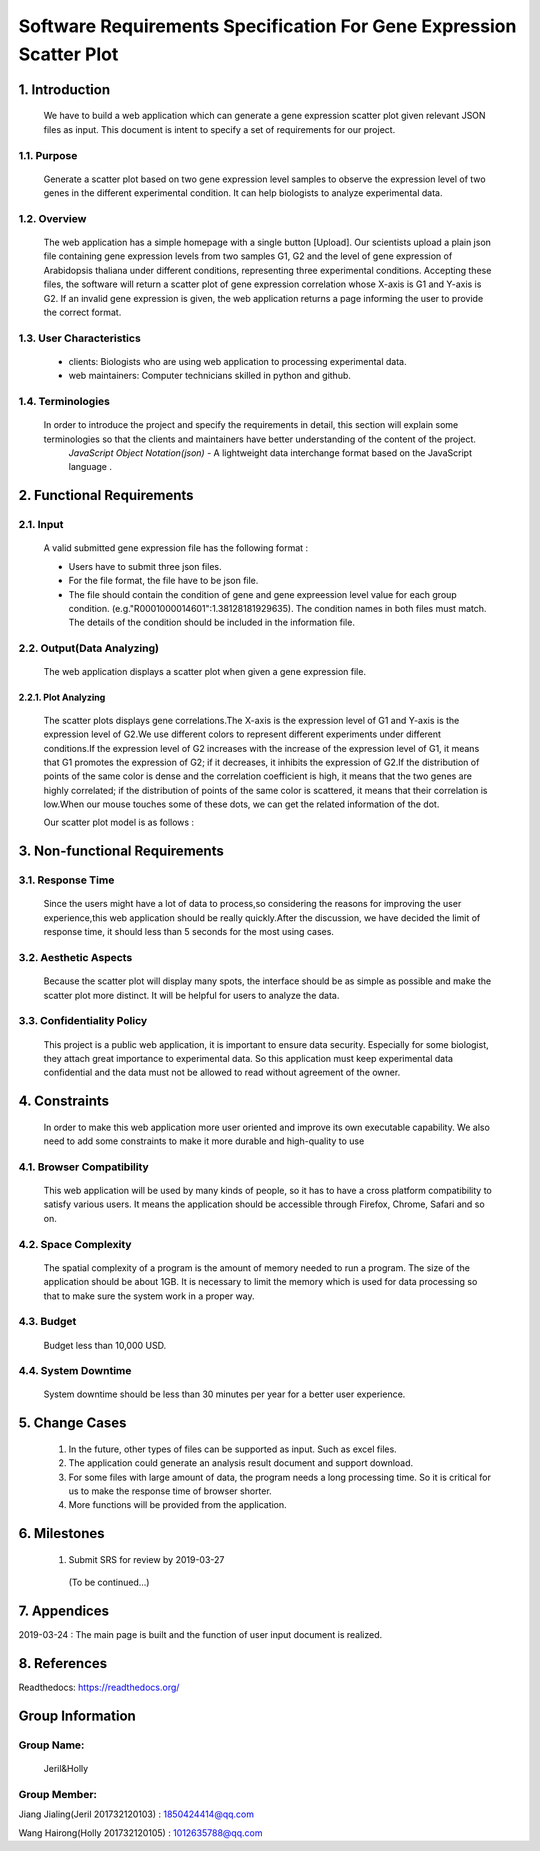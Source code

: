 *********************************************************************************
Software Requirements Specification For Gene Expression Scatter Plot
*********************************************************************************



1. Introduction
===============



 We have to build a web application which can generate a gene expression scatter plot given relevant JSON files as input.  This document is intent to specify a set of requirements for our project.


1.1. Purpose
--------------
 Generate a scatter plot based on two gene expression level samples to observe the expression level of two genes in the different experimental condition. It can help biologists to analyze experimental data.


1.2. Overview
--------------
 The web application has a simple homepage with a single button [Upload]. Our scientists upload a plain json file containing gene expression levels from two samples G1, G2 and the level of gene expression of Arabidopsis thaliana under different conditions, representing three experimental conditions. Accepting these files, the software will return a scatter plot of gene expression correlation whose X-axis is G1 and Y-axis is G2. If an invalid gene expression is given, the web application returns a page informing the user to provide the correct format.


1.3. User Characteristics
---------------------------  
 * clients: Biologists who are using web application to processing experimental data. 

 * web maintainers: Computer technicians skilled in python and github.


1.4. Terminologies
-------------------
 In order to introduce the project and specify the requirements in detail, this section will explain some terminologies so that the clients and maintainers have better understanding of the content of the project.
  *JavaScript Object Notation(json)* - A lightweight data interchange format based on the JavaScript language .



2. Functional Requirements
==========================


2.1. Input
----------
 A valid submitted gene expression file has the following format :

 * Users have to submit three json files.

 * For the file format, the file have to be json file.

 * The file should contain the condition of gene and gene expreession level value for each group condition. (e.g."R0001000014601":1.38128181929635). The condition names in both files must match. The details of the condition should be included in the information file.

2.2. Output(Data Analyzing)
-----------------------------

 The web application displays a scatter plot when given a gene expression file.

2.2.1. Plot Analyzing
^^^^^^^^^^^^^^^^^^^^^
 The scatter plots displays gene correlations.The X-axis is the expression level of G1 and Y-axis is the expression level of  G2.We use different colors to represent different experiments under different conditions.If the expression level of G2 increases with the increase of the expression level of G1, it means that G1 promotes the expression of G2; if it decreases, it inhibits the expression of G2.If the distribution of points of the same color is dense and the correlation coefficient is high, it means that the two genes are highly correlated; if the distribution of points of the same color is scattered, it means that their correlation is low.When our mouse touches some of these dots, we can get the  related information of the dot.

 Our scatter plot model is as follows :
 
 .. image:: /source/img.png

3. Non-functional Requirements
==============================

3.1. Response Time
------------------
 Since the users might have a lot of data to process,so considering the reasons for improving the user experience,this web application should be really quickly.After the discussion, we have decided the limit of response time, it should less than 5 seconds for the most using cases.

3.2. Aesthetic Aspects
----------------------
 Because the scatter plot will display many spots, the interface should be as simple as possible and make the scatter plot more distinct. It will be helpful for users to analyze the data.

3.3. Confidentiality Policy
---------------------------
 This project is a public web application, it is important to ensure data security. Especially for some biologist, they attach great importance to experimental data. So this application must keep experimental data confidential and the data must not be allowed to read without agreement of the owner.

4. Constraints
==============
 In order to make this web application more user oriented and improve its own executable capability. We also need to add some constraints to make it more durable and high-quality to use

4.1. Browser Compatibility
--------------------------
 This web application will be used by many kinds of people, so it has to have a cross platform compatibility to satisfy various users. It means the application should be accessible through Firefox, Chrome, Safari and so on.

4.2. Space Complexity
---------------------
 The spatial complexity of a program is the amount of memory needed to run a program. The size of the application should be about 1GB. It is necessary to limit the memory which is used for data processing so that  to make sure the system work in a proper way.

4.3. Budget
-----------
 Budget less than 10,000 USD.

4.4. System Downtime
--------------------
 System downtime should be less than 30 minutes per year for a better user experience.

5. Change Cases
===============
 #. In the future, other types of files can be supported as input. Such as excel files.

 #. The application could generate an analysis result document and support download.

 #. For some files with large amount of data, the program needs a long processing time. So it is critical for us to make the response time of browser shorter.
 
 #. More functions will be provided from the application.

6. Milestones
=============
 #. Submit SRS for review by 2019-03-27

  (To be continued...)

7. Appendices
=============
2019-03-24 : The main page is built and the function of user input document is realized.

8. References
=============
Readthedocs:  https://readthedocs.org/

Group Information
=================

Group Name:
-----------
 Jeril&Holly

Group Member:
-------------
Jiang Jialing(Jeril 201732120103) : 1850424414@qq.com

Wang Hairong(Holly 201732120105) : 1012635788@qq.com 
